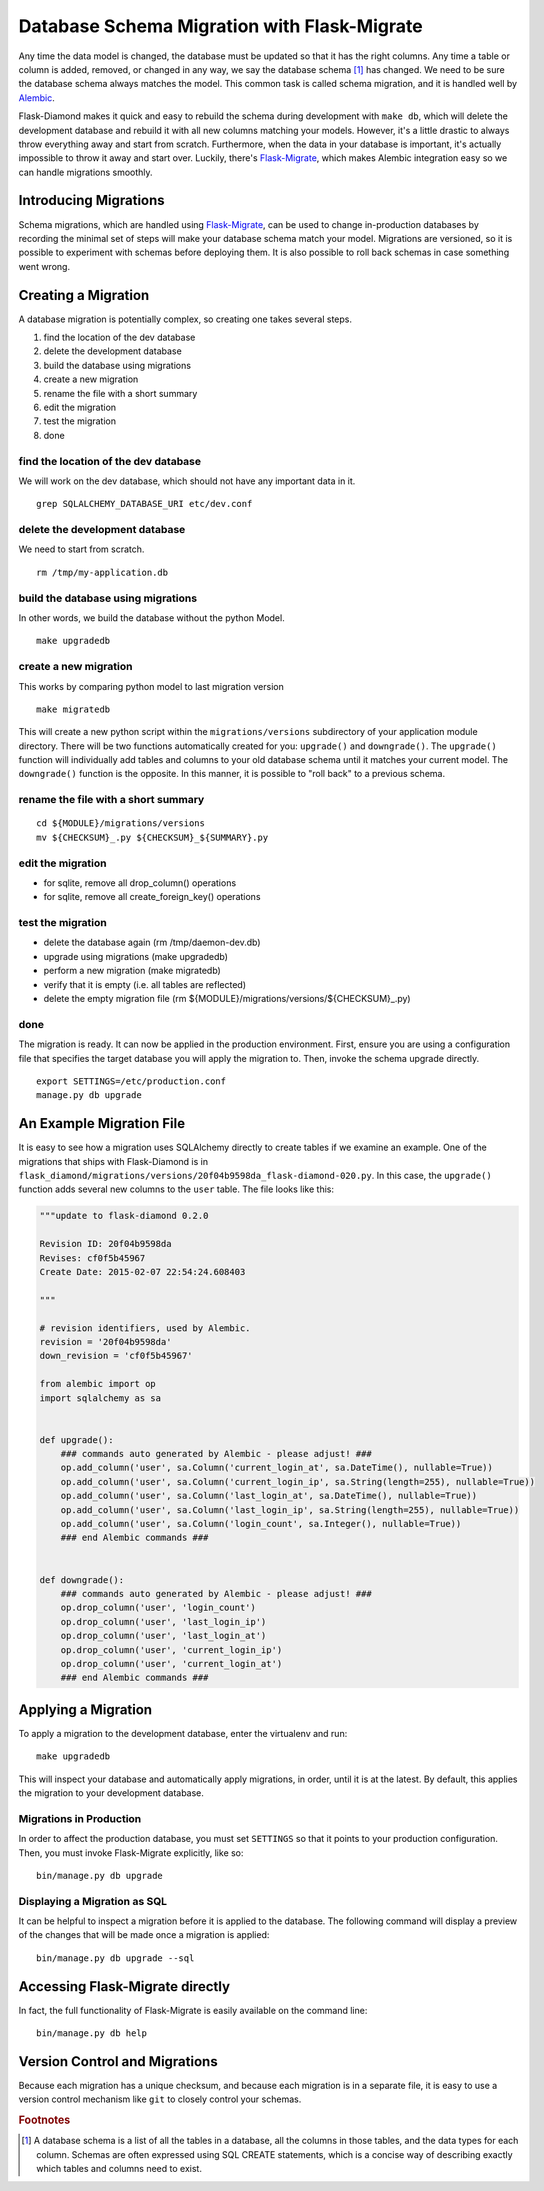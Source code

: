 Database Schema Migration with Flask-Migrate
============================================

Any time the data model is changed, the database must be updated so that it has the right columns.  Any time a table or column is added, removed, or changed in any way, we say the database schema [#f1]_ has changed.  We need to be sure the database schema always matches the model.  This common task is called schema migration, and it is handled well by `Alembic <http://alembic.readthedocs.org/en/latest/>`_.

Flask-Diamond makes it quick and easy to rebuild the schema during development with ``make db``, which will delete the development database and rebuild it with all new columns matching your models.  However, it's a little drastic to always throw everything away and start from scratch.  Furthermore, when the data in your database is important, it's actually impossible to throw it away and start over.  Luckily, there's `Flask-Migrate <https://flask-migrate.readthedocs.org/en/latest/>`_, which makes Alembic integration easy so we can handle migrations smoothly.

Introducing Migrations
----------------------

Schema migrations, which are handled using `Flask-Migrate <https://flask-migrate.readthedocs.org/en/latest/>`_, can be used to change in-production databases by recording the minimal set of steps will make your database schema match your model.  Migrations are versioned, so it is possible to experiment with schemas before deploying them.  It is also possible to roll back schemas in case something went wrong.

Creating a Migration
--------------------

A database migration is potentially complex, so creating one takes several steps.

1. find the location of the dev database
2. delete the development database
3. build the database using migrations
4. create a new migration
5. rename the file with a short summary
6. edit the migration
7. test the migration
8. done

find the location of the dev database
^^^^^^^^^^^^^^^^^^^^^^^^^^^^^^^^^^^^^

We will work on the dev database, which should not have any important data in it.

::

    grep SQLALCHEMY_DATABASE_URI etc/dev.conf

delete the development database
^^^^^^^^^^^^^^^^^^^^^^^^^^^^^^^

We need to start from scratch.

::

    rm /tmp/my-application.db

build the database using migrations
^^^^^^^^^^^^^^^^^^^^^^^^^^^^^^^^^^^

In other words, we build the database without the python Model.

::

    make upgradedb

create a new migration
^^^^^^^^^^^^^^^^^^^^^^

This works by comparing python model to last migration version

::

    make migratedb

This will create a new python script within the ``migrations/versions`` subdirectory of your application module directory.  There will be two functions automatically created for you: ``upgrade()`` and ``downgrade()``.  The ``upgrade()`` function will individually add tables and columns to your old database schema until it matches your current model.  The ``downgrade()`` function is the opposite.  In this manner, it is possible to "roll back" to a previous schema.

rename the file with a short summary
^^^^^^^^^^^^^^^^^^^^^^^^^^^^^^^^^^^^

::

    cd ${MODULE}/migrations/versions
    mv ${CHECKSUM}_.py ${CHECKSUM}_${SUMMARY}.py

edit the migration
^^^^^^^^^^^^^^^^^^

- for sqlite, remove all drop_column() operations
- for sqlite, remove all create_foreign_key() operations

test the migration
^^^^^^^^^^^^^^^^^^

- delete the database again (rm /tmp/daemon-dev.db)
- upgrade using migrations (make upgradedb)
- perform a new migration (make migratedb)
- verify that it is empty (i.e. all tables are reflected)
- delete the empty migration file (rm ${MODULE}/migrations/versions/${CHECKSUM}_.py)

done
^^^^

The migration is ready.  It can now be applied in the production environment.  First, ensure you are using a configuration file that specifies the target database you will apply the migration to.  Then, invoke the schema upgrade directly.

::

    export SETTINGS=/etc/production.conf
    manage.py db upgrade

An Example Migration File
-------------------------

It is easy to see how a migration uses SQLAlchemy directly to create tables if we examine an example.  One of the migrations that ships with Flask-Diamond is in ``flask_diamond/migrations/versions/20f04b9598da_flask-diamond-020.py``.  In this case, the ``upgrade()`` function adds several new columns to the ``user`` table.  The file looks like this:

.. code-block:: python

    """update to flask-diamond 0.2.0

    Revision ID: 20f04b9598da
    Revises: cf0f5b45967
    Create Date: 2015-02-07 22:54:24.608403

    """

    # revision identifiers, used by Alembic.
    revision = '20f04b9598da'
    down_revision = 'cf0f5b45967'

    from alembic import op
    import sqlalchemy as sa


    def upgrade():
        ### commands auto generated by Alembic - please adjust! ###
        op.add_column('user', sa.Column('current_login_at', sa.DateTime(), nullable=True))
        op.add_column('user', sa.Column('current_login_ip', sa.String(length=255), nullable=True))
        op.add_column('user', sa.Column('last_login_at', sa.DateTime(), nullable=True))
        op.add_column('user', sa.Column('last_login_ip', sa.String(length=255), nullable=True))
        op.add_column('user', sa.Column('login_count', sa.Integer(), nullable=True))
        ### end Alembic commands ###


    def downgrade():
        ### commands auto generated by Alembic - please adjust! ###
        op.drop_column('user', 'login_count')
        op.drop_column('user', 'last_login_ip')
        op.drop_column('user', 'last_login_at')
        op.drop_column('user', 'current_login_ip')
        op.drop_column('user', 'current_login_at')
        ### end Alembic commands ###

Applying a Migration
--------------------

To apply a migration to the development database, enter the virtualenv and run:

::

    make upgradedb

This will inspect your database and automatically apply migrations, in order, until it is at the latest. By default, this applies the migration to your development database.

Migrations in Production
^^^^^^^^^^^^^^^^^^^^^^^^

In order to affect the production database, you must set ``SETTINGS`` so that it points to your production configuration.  Then, you must invoke Flask-Migrate explicitly, like so:

::

    bin/manage.py db upgrade

Displaying a Migration as SQL
^^^^^^^^^^^^^^^^^^^^^^^^^^^^^

It can be helpful to inspect a migration before it is applied to the database.  The following command will display a preview of the changes that will be made once a migration is applied:

::

    bin/manage.py db upgrade --sql

Accessing Flask-Migrate directly
--------------------------------

In fact, the full functionality of Flask-Migrate is easily available on the command line:

::

    bin/manage.py db help

Version Control and Migrations
------------------------------

Because each migration has a unique checksum, and because each migration is in a separate file, it is easy to use a version control mechanism like ``git`` to closely control your schemas.

.. rubric:: Footnotes

.. [#f1] A database schema is a list of all the tables in a database, all the columns in those tables, and the data types for each column.  Schemas are often expressed using SQL CREATE statements, which is a concise way of describing exactly which tables and columns need to exist.
